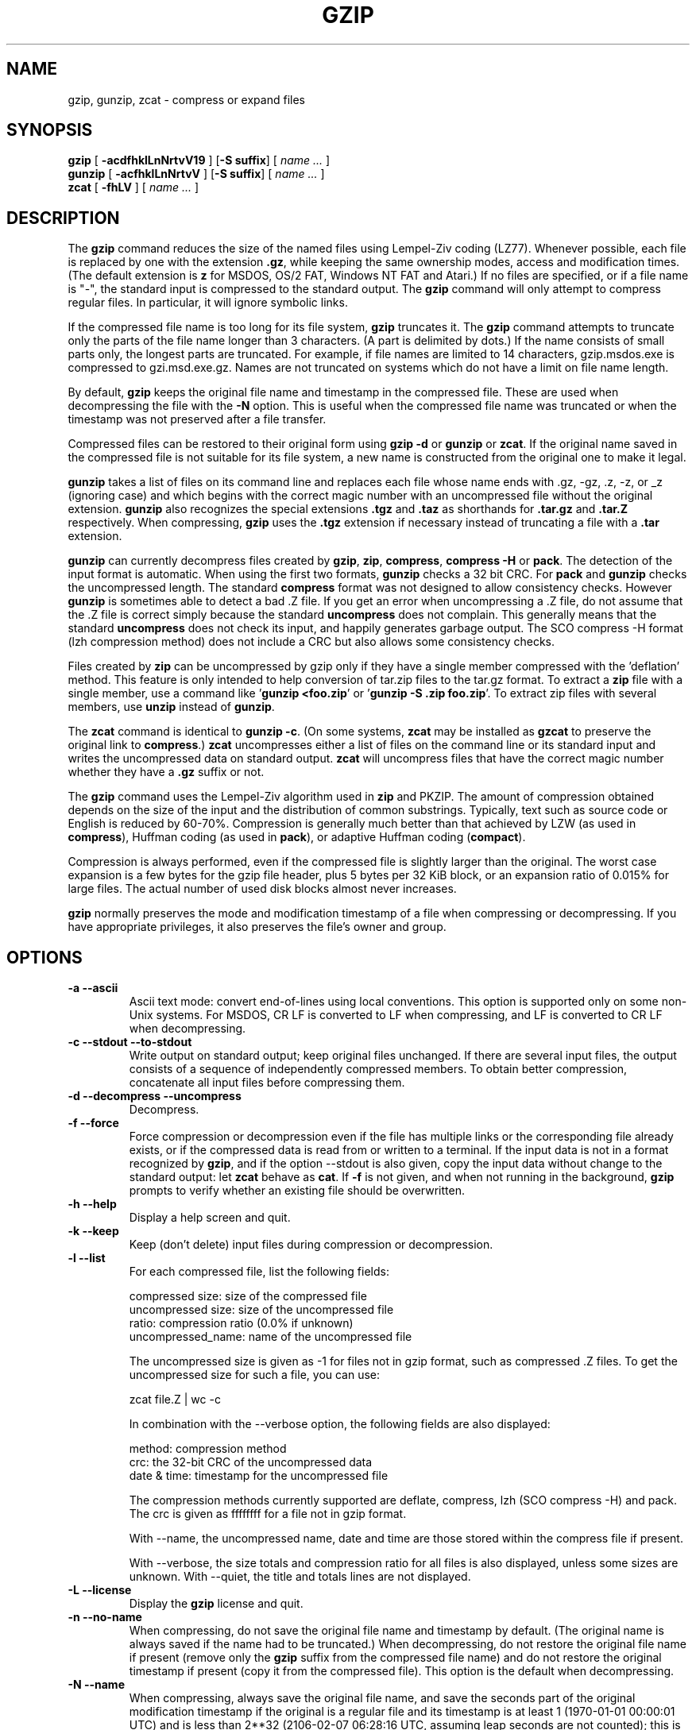 .TH GZIP 1 local
.SH NAME
gzip, gunzip, zcat \- compress or expand files
.SH SYNOPSIS
.ll +8
.B gzip
.RB [ " \-acdfhklLnNrtvV19 " ]
.RB [ \-S\ suffix ]
[
.I "name \&..."
]
.ll -8
.br
.B gunzip
.RB [ " \-acfhklLnNrtvV " ]
.RB [ \-S\ suffix ]
[
.I "name \&..."
]
.br
.B zcat
.RB [ " \-fhLV " ]
[
.I "name \&..."
]
.SH DESCRIPTION
The
.B gzip
command
reduces the size of the named files using Lempel-Ziv coding (LZ77).
Whenever possible,
each file is replaced by one with the extension
.BR "\&.gz" ,
while keeping the same ownership modes, access and modification times.
(The default extension is
.B "z"
for MSDOS, OS/2 FAT, Windows NT FAT and Atari.)
If no files are specified, or if a file name is "-", the standard input is
compressed to the standard output.
The
.B gzip
command
will only attempt to compress regular files.
In particular, it will ignore symbolic links.
.PP
If the compressed file name is too long for its file system,
.B gzip
truncates it.
The
.B gzip
command
attempts to truncate only the parts of the file name longer than 3 characters.
(A part is delimited by dots.) If the name consists of small parts only,
the longest parts are truncated. For example, if file names are limited
to 14 characters, gzip.msdos.exe is compressed to gzi.msd.exe.gz.
Names are not truncated on systems which do not have a limit on file name
length.
.PP
By default,
.B gzip
keeps the original file name and timestamp in the compressed file. These
are used when decompressing the file with the
.B \-N
option. This is useful when the compressed file name was truncated or
when the timestamp was not preserved after a file transfer.
.PP
Compressed files can be restored to their original form using
.B "gzip -d"
or
.B gunzip
or
.BR zcat .
If the original name saved in the compressed file is not suitable for its
file system, a new name is constructed from the original one to make it
legal.
.PP
.B gunzip
takes a list of files on its command line and replaces each
file whose name ends with .gz, -gz, .z, -z, or _z (ignoring case)
and which begins with the correct magic number with an uncompressed
file without the original extension.
.B gunzip
also recognizes the special extensions
.B "\&.tgz"
and
.B "\&.taz"
as shorthands for
.B "\&.tar.gz"
and
.B "\&.tar.Z"
respectively.
When compressing,
.B gzip
uses the
.B "\&.tgz"
extension if necessary instead of truncating a file with a
.B "\&.tar"
extension.
.PP
.B gunzip
can currently decompress files created by
.BR gzip ,
.BR zip ,
.BR compress ,
.B "compress -H"
or
.BR pack .
The detection of the input format is automatic.  When using
the first two formats,
.B gunzip
checks a 32 bit CRC. For
.B pack
and
.B gunzip
checks the uncompressed length. The standard
.B compress
format was not designed to allow consistency checks. However
.B gunzip
is sometimes able to detect a bad .Z file. If you get an error
when uncompressing a .Z file, do not assume that the .Z file is
correct simply because the standard
.B uncompress
does not complain. This generally means that the standard
.B uncompress
does not check its input, and happily generates garbage output.
The SCO compress -H format (lzh compression method) does not include a CRC
but also allows some consistency checks.
.PP
Files created by
.B zip
can be uncompressed by gzip only if they have a single member compressed
with the 'deflation' method. This feature is only intended to help
conversion of tar.zip files to the tar.gz format.  To extract a
.B zip
file with a single member, use a command like
.RB ' "gunzip <foo.zip" '
or
.RB ' "gunzip -S .zip foo.zip" '.
To extract zip files
with several members, use
.B unzip
instead of
.BR gunzip .
.PP
The
.B zcat
command
is identical to
.B gunzip
.BR \-c .
(On some systems,
.B zcat
may be installed as
.B gzcat
to preserve the original link to
.BR compress .)
.B zcat
uncompresses either a list of files on the command line or its
standard input and writes the uncompressed data on standard output.
.B zcat
will uncompress files that have the correct magic number whether
they have a
.B "\&.gz"
suffix or not.
.PP
The
.B gzip
command
uses the Lempel-Ziv algorithm used in
.B zip
and PKZIP.
The amount of compression obtained depends on the size of the
input and the distribution of common substrings.
Typically, text such as source code or English
is reduced by 60\-70%.
Compression is generally much better than that achieved by
LZW (as used in
.BR compress ),
Huffman coding (as used in
.BR pack ),
or adaptive Huffman coding
.RB ( compact ).
.PP
Compression is always performed, even if the compressed file is
slightly larger than the original. The worst case expansion is
a few bytes for the gzip file header, plus 5 bytes per 32\ KiB block,
or an expansion ratio of 0.015% for large files. The actual
number of used disk blocks almost never increases.
.PP
.B gzip
normally preserves the mode and modification timestamp
of a file when compressing or decompressing. If you have appropriate
privileges, it also preserves the file's owner and group.
.SH OPTIONS
.TP
.B \-a --ascii
Ascii text mode: convert end-of-lines using local conventions. This option
is supported only on some non-Unix systems. For MSDOS, CR LF is converted
to LF when compressing, and LF is converted to CR LF when decompressing.
.TP
.B \-c --stdout --to-stdout
Write output on standard output; keep original files unchanged.
If there are several input files, the output consists of a sequence of
independently compressed members. To obtain better compression,
concatenate all input files before compressing them.
.TP
.B \-d --decompress --uncompress
Decompress.
.TP
.B \-f --force
Force compression or decompression even if the file has multiple links
or the corresponding file already exists, or if the compressed data
is read from or written to a terminal. If the input data is not in
a format recognized by
.BR gzip ,
and if the option --stdout is also given, copy the input data without change
to the standard output: let
.B zcat
behave as
.BR cat .
If
.B \-f
is not given,
and when not running in the background,
.B gzip
prompts to verify whether an existing file should be overwritten.
.TP
.B \-h --help
Display a help screen and quit.
.TP
.B \-k --keep
Keep (don't delete) input files during compression or decompression.
.TP
.B \-l --list
For each compressed file, list the following fields:

    compressed size: size of the compressed file
    uncompressed size: size of the uncompressed file
    ratio: compression ratio (0.0% if unknown)
    uncompressed_name: name of the uncompressed file

The uncompressed size is given as -1 for files not in gzip format,
such as compressed .Z files. To get the uncompressed size for such a file,
you can use:

    zcat file.Z | wc -c

In combination with the --verbose option, the following fields are also
displayed:

    method: compression method
    crc: the 32-bit CRC of the uncompressed data
    date & time: timestamp for the uncompressed file

The compression methods currently supported are deflate, compress, lzh
(SCO compress -H) and pack.  The crc is given as ffffffff for a file
not in gzip format.

With --name, the uncompressed name,  date and time  are
those stored within the compress file if present.

With --verbose, the size totals and compression ratio for all files
is also displayed, unless some sizes are unknown. With --quiet,
the title and totals lines are not displayed.
.TP
.B \-L --license
Display the
.B gzip
license and quit.
.TP
.B \-n --no-name
When compressing, do not save the original file name and timestamp by
default. (The original name is always saved if the name had to be
truncated.) When decompressing, do not restore the original file name
if present (remove only the
.B gzip
suffix from the compressed file name) and do not restore the original
timestamp if present (copy it from the compressed file). This option
is the default when decompressing.
.TP
.B \-N --name
When compressing, always save the original file name, and save
the seconds part of the original modification timestamp if the
original is a regular file and its timestamp is at least 1 (1970-01-01
00:00:01 UTC) and is less than 2**32 (2106-02-07 06:28:16 UTC,
assuming leap seconds are not counted); this
is the default. When decompressing, restore from the saved file name and
timestamp if present. This option is useful on systems which have
a limit on file name length or when the timestamp has been lost after
a file transfer.
.TP
.B \-q --quiet
Suppress all warnings.
.TP
.B \-r --recursive
Travel the directory structure recursively. If any of the file names
specified on the command line are directories,
.B gzip
will descend into the directory and compress all the files it finds there
(or decompress them in the case of
.B gunzip
).
.TP
.B \-S .suf   --suffix .suf
When compressing, use suffix .suf instead of .gz.
Any non-empty suffix can be given, but suffixes
other than .z and .gz should be avoided to avoid confusion when files
are transferred to other systems.

When decompressing, add .suf to the beginning of the list of
suffixes to try, when deriving an output file name from an input file name.
.TP
.B --synchronous
Use synchronous output.  With this option,
.B gzip
is less likely to lose data during a system crash, but it can be
considerably slower.
.TP
.B \-t --test
Test. Check the compressed file integrity then quit.
.TP
.B \-v --verbose
Verbose. Display the name and percentage reduction for each file compressed
or decompressed.
.TP
.B \-V --version
Version. Display the version number and compilation options then quit.
.TP
.B \-# --fast --best
Regulate the speed of compression using the specified digit
.BR # ,
where
.B \-1
or
.B \-\-fast
indicates the fastest compression method (less compression)
and
.B \-9
or
.B \-\-best
indicates the slowest compression method (best compression).
The default compression level is
.B \-6
(that is, biased towards high compression at expense of speed).
.TP
.B \-\-rsyncable
When you synchronize a compressed file between two computers, this option allows rsync to transfer only files that were changed in the archive instead of the entire archive.
Normally, after a change is made to any file in the archive, the compression algorithm can generate a new version of the archive that does not match the previous version of the archive. In this case, rsync transfers the entire new version of the archive to the remote computer.
With this option, rsync can transfer only the changed files as well as a small amount of metadata that is required to update the archive structure in the area that was changed.
.SH "ADVANCED USAGE"
Multiple compressed files can be concatenated. In this case,
.B gunzip
will extract all members at once. For example:

      gzip -c file1  > foo.gz
      gzip -c file2 >> foo.gz

Then

      gunzip -c foo

is equivalent to

      cat file1 file2

In case of damage to one member of a .gz file, other members can
still be recovered (if the damaged member is removed). However,
you can get better compression by compressing all members at once:

      cat file1 file2 | gzip > foo.gz

compresses better than

      gzip -c file1 file2 > foo.gz

If you want to recompress concatenated files to get better compression, do:

      gzip -cd old.gz | gzip > new.gz

If a compressed file consists of several members, the uncompressed
size and CRC reported by the --list option applies to the last member
only. If you need the uncompressed size for all members, you can use:

      gzip -cd file.gz | wc -c

If you wish to create a single archive file with multiple members so
that members can later be extracted independently, use an archiver
such as tar or zip. GNU tar supports the -z option to invoke gzip
transparently. gzip is designed as a complement to tar, not as a
replacement.
.SH "ENVIRONMENT"
The obsolescent environment variable
.B GZIP
can hold a set of default options for
.BR gzip .
These options are interpreted first and can be overwritten by explicit
command line parameters.  As this can cause problems when using
scripts, this feature is supported only for options that are
reasonably likely to not cause too much harm, and
.B gzip
warns if it is used.
This feature will be removed in a future release of
.BR gzip .
.PP
You can use an alias or script instead.  For example, if
.B gzip
is in the directory
.B /usr/bin
you can prepend
.B $HOME/bin
to your
.B PATH
and create an executable script
.B $HOME/bin/gzip
containing the following:

      #! /bin/sh
      export PATH=/usr/bin
      exec gzip \-9 "$@"
.SH "SEE ALSO"
.BR znew (1),
.BR zcmp (1),
.BR zmore (1),
.BR zforce (1),
.BR gzexe (1),
.BR zip (1),
.BR unzip (1),
.BR compress (1)
.PP
The
.B gzip
file format is specified in P. Deutsch, \s-1GZIP\s0 file format
specification version 4.3,
.BR <https://www.ietf.org/rfc/rfc1952.txt> ,
Internet RFC 1952 (May 1996).
The
.B zip
deflation format is specified in P. Deutsch, \s-1DEFLATE\s0 Compressed
Data Format Specification version 1.3,
.BR <https://www.ietf.org/rfc/rfc1951.txt> ,
Internet RFC 1951 (May 1996).
.SH "DIAGNOSTICS"
Exit status is normally 0;
if an error occurs, exit status is 1. If a warning occurs, exit status is 2.
.TP
Usage: gzip [-cdfhklLnNrtvV19] [-S suffix] [file ...]
Invalid options were specified on the command line.
.TP
\fIfile\fP\^: not in gzip format
The file specified to
.B gunzip
has not been compressed.
.TP
\fIfile\fP\^: Corrupt input. Use zcat to recover some data.
The compressed file has been damaged. The data up to the point of failure
can be recovered using

      zcat \fIfile\fP > recover
.TP
\fIfile\fP\^: compressed with \fIxx\fP bits, can only handle \fIyy\fP bits
.B File
was compressed (using LZW) by a program that could deal with
more
bits
than the decompress code on this machine.
Recompress the file with gzip, which compresses better and uses
less memory.
.TP
\fIfile\fP\^: already has .gz suffix -- unchanged
The file is assumed to be already compressed.
Rename the file and try again.
.TP
\fIfile\fP already exists; do you wish to overwrite (y or n)?
Respond "y" if you want the output file to be replaced; "n" if not.
.TP
gunzip: corrupt input
A SIGSEGV violation was detected which usually means that the input file has
been corrupted.
.TP
\fIxx.x%\fP Percentage of the input saved by compression.
(Relevant only for
.B \-v
and
.BR \-l \.)
.TP
-- not a regular file or directory: ignored
When the input file is not a regular file or directory,
(e.g. a symbolic link, socket, FIFO, device file), it is
left unaltered.
.TP
-- has \fIxx\fP other links: unchanged
The input file has links; it is left unchanged.  See
.BR ln "(1)"
for more information. Use the
.B \-f
flag to force compression of multiply-linked files.
.SH CAVEATS
When writing compressed data to a tape, it is generally necessary to
pad the output with zeroes up to a block boundary. When the data is
read and the whole block is passed to
.B gunzip
for decompression,
.B gunzip
detects that there is extra trailing garbage after the compressed data
and emits a warning by default.  You can use the --quiet option to
suppress the warning.
.SH BUGS
In some rare cases, the --best option gives worse compression than
the default compression level (-6). On some highly redundant files,
.B compress
compresses better than
.BR gzip .
.SH "REPORTING BUGS"
Report bugs to: bug\-gzip@gnu.org
.br
GNU gzip home page: <https://www.gnu.org/software/gzip/>
.br
General help using GNU software: <https://www.gnu.org/gethelp/>
.SH "COPYRIGHT NOTICE"
Copyright \(co 1998-1999, 2001-2002, 2012, 2015-2023 Free Software Foundation,
Inc.
.br
Copyright \(co 1992, 1993 Jean-loup Gailly
.PP
Permission is granted to make and distribute verbatim copies of
this manual provided the copyright notice and this permission notice
are preserved on all copies.
.ig
Permission is granted to process this file through troff and print the
results, provided the printed document carries copying permission
notice identical to this one except for the removal of this paragraph
(this paragraph not being relevant to the printed manual).
..
.PP
Permission is granted to copy and distribute modified versions of this
manual under the conditions for verbatim copying, provided that the entire
resulting derived work is distributed under the terms of a permission
notice identical to this one.
.PP
Permission is granted to copy and distribute translations of this manual
into another language, under the above conditions for modified versions,
except that this permission notice may be stated in a translation approved
by the Foundation.

